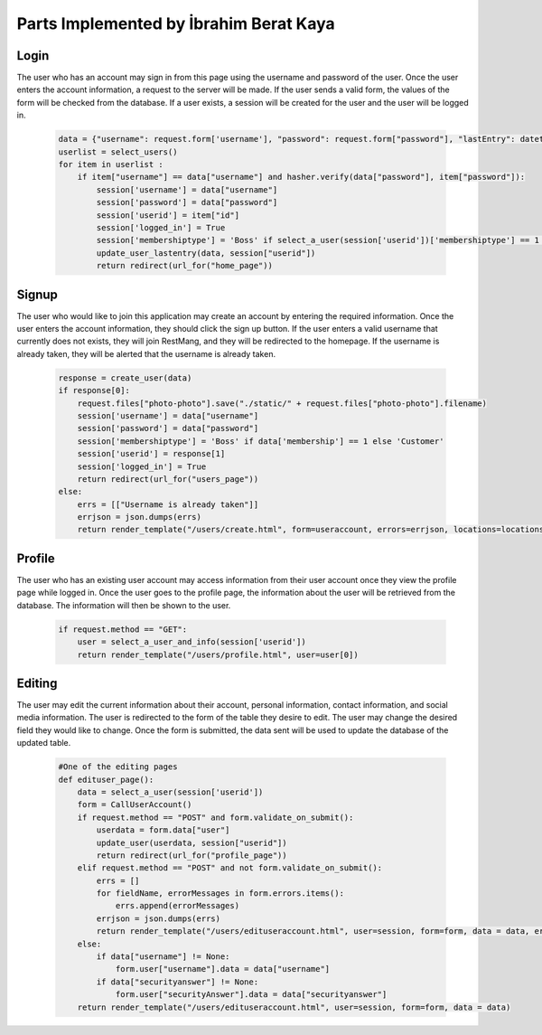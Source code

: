 Parts Implemented by İbrahim Berat Kaya
================================

Login
-----------

The user who has an account may sign in from this page using the username and password of the user. Once the user enters the account information, a request to the server will be made.  
If the user sends a valid form, the values of the form will be checked from the database. If a user exists, a session will be created for the user and the user will be logged in. 

   .. code-block:: python

        data = {"username": request.form['username'], "password": request.form["password"], "lastEntry": datetime.datetime.now()}
        userlist = select_users()
        for item in userlist :
            if item["username"] == data["username"] and hasher.verify(data["password"], item["password"]):
                session['username'] = data["username"]
                session['password'] = data["password"]
                session['userid'] = item["id"]
                session['logged_in'] = True
                session['membershiptype'] = 'Boss' if select_a_user(session['userid'])['membershiptype'] == 1 else 'Customer'
                update_user_lastentry(data, session["userid"])
                return redirect(url_for("home_page"))

Signup
-----------

The user who would like to join this application may create an account by entering the required information. Once the user enters the account information, they should click the sign up button. 
If the user enters a valid username that currently does not exists, they will join RestMang, and they will be redirected to the homepage. If the username is already taken, they will be alerted that the username is already taken.


   .. code-block:: python
   
        response = create_user(data)
        if response[0]:
            request.files["photo-photo"].save("./static/" + request.files["photo-photo"].filename)
            session['username'] = data["username"]
            session['password'] = data["password"]
            session['membershiptype'] = 'Boss' if data['membership'] == 1 else 'Customer'
            session['userid'] = response[1]
            session['logged_in'] = True
            return redirect(url_for("users_page"))
        else:
            errs = [["Username is already taken"]]
            errjson = json.dumps(errs)
            return render_template("/users/create.html", form=useraccount, errors=errjson, locations=locations)


Profile
-----------

The user who has an existing user account may access information from their user account once they view the profile page while logged in. Once the user goes to the profile page, the information about the user will be retrieved from the database. The information will then be shown to the user.


   .. code-block:: python
   
        if request.method == "GET":
            user = select_a_user_and_info(session['userid'])
            return render_template("/users/profile.html", user=user[0]) 

Editing 
-----------

The user may edit the current information about their account, personal information, contact information, and social media information. The user is redirected to the form of the table they desire to edit. The user may change the desired field they would like to change. Once the form is submitted, the data sent will be used to update the database of the updated table.


   .. code-block:: python

        #One of the editing pages
        def edituser_page():
            data = select_a_user(session['userid'])
            form = CallUserAccount()
            if request.method == "POST" and form.validate_on_submit():
                userdata = form.data["user"]
                update_user(userdata, session["userid"])
                return redirect(url_for("profile_page"))
            elif request.method == "POST" and not form.validate_on_submit():
                errs = []
                for fieldName, errorMessages in form.errors.items():
                    errs.append(errorMessages)
                errjson = json.dumps(errs)
                return render_template("/users/edituseraccount.html", user=session, form=form, data = data, errors=errjson)
            else:
                if data["username"] != None:
                    form.user["username"].data = data["username"]
                if data["securityanswer"] != None:
                    form.user["securityAnswer"].data = data["securityanswer"]
            return render_template("/users/edituseraccount.html", user=session, form=form, data = data)  